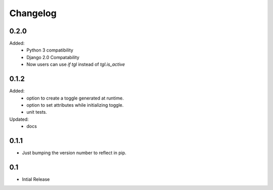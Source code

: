 =========
Changelog
=========


0.2.0
=====
Added:
    * Python 3 compatibility
    * Django 2.0 Compatability
    * Now users can use `if tgl` instead of `tgl.is_active`


0.1.2
=====
Added:
    * option to create a toggle generated at runtime.
    * option to set attributes while initializing toggle.
    * unit tests.
Updated:
    * docs

0.1.1
=====
- Just bumping the version number to reflect in pip. 


0.1
===
- Intial Release


